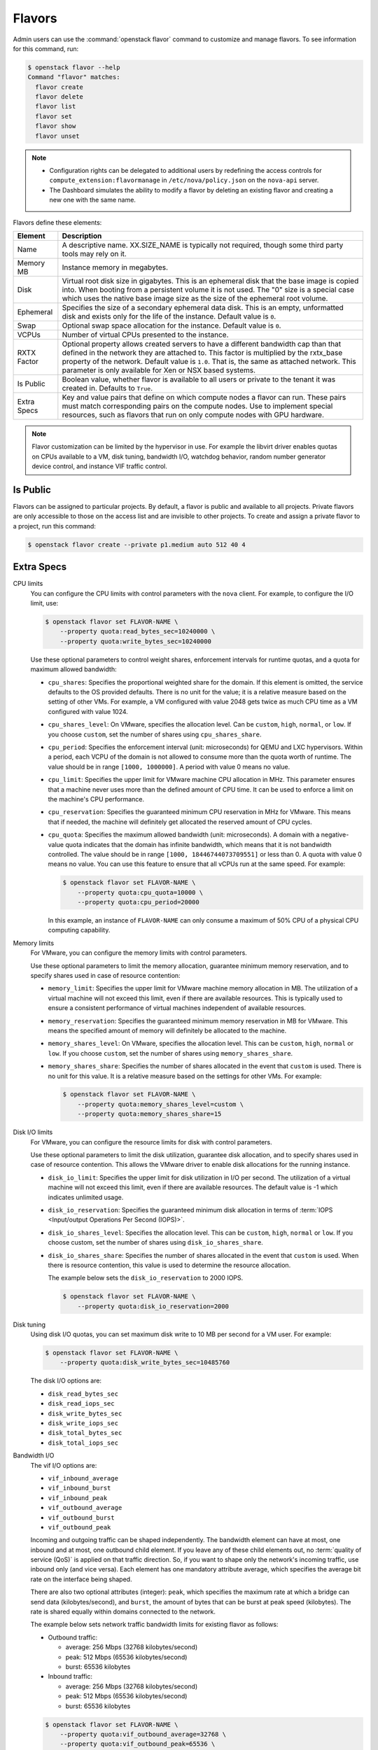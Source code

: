 .. _compute-flavors:

=======
Flavors
=======

Admin users can use the :command:`openstack flavor` command to customize and
manage flavors. To see information for this command, run:

.. code-block:: console

    $ openstack flavor --help
    Command "flavor" matches:
      flavor create
      flavor delete
      flavor list
      flavor set
      flavor show
      flavor unset

.. note::

   -  Configuration rights can be delegated to additional users by
      redefining the access controls for
      ``compute_extension:flavormanage`` in ``/etc/nova/policy.json``
      on the ``nova-api`` server.

   -  The Dashboard simulates the ability to modify a flavor
      by deleting an existing flavor and creating a new one with the same name.

Flavors define these elements:

+-------------+---------------------------------------------------------------+
| Element     | Description                                                   |
+=============+===============================================================+
| Name        | A descriptive name. XX.SIZE_NAME is typically not required,   |
|             | though some third party tools may rely on it.                 |
+-------------+---------------------------------------------------------------+
| Memory MB   | Instance memory in megabytes.                                 |
+-------------+---------------------------------------------------------------+
| Disk        | Virtual root disk size in gigabytes. This is an ephemeral di\ |
|             | sk that the base image is copied into. When booting from a p\ |
|             | ersistent volume it is not used. The "0" size is a special c\ |
|             | ase which uses the native base image size as the size of the  |
|             | ephemeral root volume.                                        |
+-------------+---------------------------------------------------------------+
| Ephemeral   | Specifies the size of a secondary ephemeral data disk. This   |
|             | is an empty, unformatted disk and exists only for the life o\ |
|             | f the instance. Default value is ``0``.                       |
+-------------+---------------------------------------------------------------+
| Swap        | Optional swap space allocation for the instance. Default      |
|             | value is ``0``.                                               |
+-------------+---------------------------------------------------------------+
| VCPUs       | Number of virtual CPUs presented to the instance.             |
+-------------+---------------------------------------------------------------+
| RXTX Factor | Optional property allows created servers to have a different  |
|             | bandwidth cap than that defined in the network they are att\  |
|             | ached to. This factor is multiplied by the rxtx_base propert\ |
|             | y of the network. Default value is ``1.0``. That is, the same |
|             | as attached network. This parameter is only available for Xen |
|             | or NSX based systems.                                         |
+-------------+---------------------------------------------------------------+
| Is Public   | Boolean value, whether flavor is available to all users or p\ |
|             | rivate to the tenant it was created in. Defaults to ``True``. |
+-------------+---------------------------------------------------------------+
| Extra Specs | Key and value pairs that define on which compute nodes a fla\ |
|             | vor can run. These pairs must match corresponding pairs on t\ |
|             | he compute nodes. Use to implement special resources, such a\ |
|             | s flavors that run on only compute nodes with GPU hardware.   |
+-------------+---------------------------------------------------------------+

.. note::

    Flavor customization can be limited by the hypervisor in use. For
    example the libvirt driver enables quotas on CPUs available to a VM,
    disk tuning, bandwidth I/O, watchdog behavior, random number generator
    device control, and instance VIF traffic control.

Is Public
~~~~~~~~~

Flavors can be assigned to particular projects. By default, a flavor is public
and available to all projects. Private flavors are only accessible to those on
the access list and are invisible to other projects. To create and assign a
private flavor to a project, run this command:

.. code-block:: console

   $ openstack flavor create --private p1.medium auto 512 40 4

Extra Specs
~~~~~~~~~~~

CPU limits
    You can configure the CPU limits with control parameters with the
    ``nova`` client. For example, to configure the I/O limit, use:

    .. code-block:: console

       $ openstack flavor set FLAVOR-NAME \
           --property quota:read_bytes_sec=10240000 \
           --property quota:write_bytes_sec=10240000

    Use these optional parameters to control weight shares, enforcement
    intervals for runtime quotas, and a quota for maximum allowed
    bandwidth:

    -  ``cpu_shares``: Specifies the proportional weighted share for the
       domain. If this element is omitted, the service defaults to the
       OS provided defaults. There is no unit for the value; it is a
       relative measure based on the setting of other VMs. For example,
       a VM configured with value 2048 gets twice as much CPU time as a
       VM configured with value 1024.

    -  ``cpu_shares_level``: On VMware, specifies the allocation level. Can
       be ``custom``, ``high``, ``normal``, or ``low``. If you choose
       ``custom``, set the number of shares using ``cpu_shares_share``.

    -  ``cpu_period``: Specifies the enforcement interval (unit:
       microseconds) for QEMU and LXC hypervisors. Within a period, each
       VCPU of the domain is not allowed to consume more than the quota
       worth of runtime. The value should be in range ``[1000, 1000000]``.
       A period with value 0 means no value.

    -  ``cpu_limit``: Specifies the upper limit for VMware machine CPU
       allocation in MHz. This parameter ensures that a machine never
       uses more than the defined amount of CPU time. It can be used to
       enforce a limit on the machine's CPU performance.

    -  ``cpu_reservation``: Specifies the guaranteed minimum CPU
       reservation in MHz for VMware. This means that if needed, the
       machine will definitely get allocated the reserved amount of CPU
       cycles.

    -  ``cpu_quota``: Specifies the maximum allowed bandwidth (unit:
       microseconds). A domain with a negative-value quota indicates
       that the domain has infinite bandwidth, which means that it is
       not bandwidth controlled. The value should be in range ``[1000,
       18446744073709551]`` or less than 0. A quota with value 0 means no
       value. You can use this feature to ensure that all vCPUs run at the
       same speed. For example:

       .. code-block:: console

          $ openstack flavor set FLAVOR-NAME \
              --property quota:cpu_quota=10000 \
              --property quota:cpu_period=20000

       In this example, an instance of ``FLAVOR-NAME`` can only consume
       a maximum of 50% CPU of a physical CPU computing capability.

Memory limits
    For VMware, you can configure the memory limits with control parameters.

    Use these optional parameters to limit the memory allocation,
    guarantee minimum memory reservation, and to specify shares
    used in case of resource contention:

    -  ``memory_limit``: Specifies the upper limit for VMware machine
       memory allocation in MB. The utilization of a virtual machine will
       not exceed this limit, even if there are available resources. This
       is typically used to ensure a consistent performance of
       virtual machines independent of available resources.

    -  ``memory_reservation``: Specifies the guaranteed minimum memory
       reservation in MB for VMware. This means the specified amount of
       memory will definitely be allocated to the machine.

    -  ``memory_shares_level``: On VMware, specifies the allocation level.
       This can be ``custom``, ``high``, ``normal`` or ``low``. If you choose
       ``custom``, set the number of shares using ``memory_shares_share``.

    -  ``memory_shares_share``: Specifies the number of shares allocated
       in the event that ``custom`` is used. There is no unit for this
       value. It is a relative measure based on the settings for other VMs.
       For example:

       .. code-block:: console

          $ openstack flavor set FLAVOR-NAME \
              --property quota:memory_shares_level=custom \
              --property quota:memory_shares_share=15

Disk I/O limits
    For VMware, you can configure the resource limits for disk
    with control parameters.

    Use these optional parameters to limit the disk utilization,
    guarantee disk allocation, and to specify shares
    used in case of resource contention. This allows the VMware
    driver to enable disk allocations for the running instance.

    -  ``disk_io_limit``: Specifies the upper limit for disk
       utilization in I/O per second. The utilization of a
       virtual machine will not exceed this limit, even
       if there are available resources. The default value
       is -1 which indicates unlimited usage.

    -  ``disk_io_reservation``: Specifies the guaranteed minimum disk
       allocation in terms of :term:`IOPS <Input/output Operations Per
       Second (IOPS)>`.

    -  ``disk_io_shares_level``: Specifies the allocation
       level. This can be ``custom``, ``high``, ``normal`` or ``low``.
       If you choose custom, set the number of shares
       using ``disk_io_shares_share``.

    -  ``disk_io_shares_share``: Specifies the number of shares
       allocated in the event that ``custom`` is used.
       When there is resource contention, this value is used
       to determine the resource allocation.

       The example below sets the ``disk_io_reservation`` to 2000 IOPS.

       .. code-block:: console

          $ openstack flavor set FLAVOR-NAME \
              --property quota:disk_io_reservation=2000

Disk tuning
    Using disk I/O quotas, you can set maximum disk write to 10 MB per
    second for a VM user. For example:

    .. code-block:: console

       $ openstack flavor set FLAVOR-NAME \
           --property quota:disk_write_bytes_sec=10485760

    The disk I/O options are:

    -  ``disk_read_bytes_sec``
    -  ``disk_read_iops_sec``
    -  ``disk_write_bytes_sec``
    -  ``disk_write_iops_sec``
    -  ``disk_total_bytes_sec``
    -  ``disk_total_iops_sec``

Bandwidth I/O
    The vif I/O options are:

    -  ``vif_inbound_average``
    -  ``vif_inbound_burst``
    -  ``vif_inbound_peak``
    -  ``vif_outbound_average``
    -  ``vif_outbound_burst``
    -  ``vif_outbound_peak``

    Incoming and outgoing traffic can be shaped independently. The
    bandwidth element can have at most, one inbound and at most, one
    outbound child element. If you leave any of these child elements
    out, no :term:`quality of service (QoS)` is applied on that traffic
    direction. So, if you want to shape only the network's incoming
    traffic, use inbound only (and vice versa). Each element has one
    mandatory attribute average, which specifies the average bit rate on
    the interface being shaped.

    There are also two optional attributes (integer): ``peak``, which
    specifies the maximum rate at which a bridge can send data
    (kilobytes/second), and ``burst``, the amount of bytes that can be
    burst at peak speed (kilobytes). The rate is shared equally within
    domains connected to the network.

    The example below sets network traffic bandwidth limits for existing
    flavor as follows:

    -  Outbound traffic:

       -  average: 256 Mbps (32768 kilobytes/second)

       -  peak: 512 Mbps (65536 kilobytes/second)

       -  burst: 65536 kilobytes

    -  Inbound traffic:

       -  average: 256 Mbps (32768 kilobytes/second)

       -  peak: 512 Mbps (65536 kilobytes/second)

       -  burst: 65536 kilobytes

    .. code-block:: console

       $ openstack flavor set FLAVOR-NAME \
           --property quota:vif_outbound_average=32768 \
           --property quota:vif_outbound_peak=65536 \
           --property quota:vif_outbound_burst=65536 \
           --property quota:vif_inbound_average=32768 \
           --property quota:vif_inbound_peak=65536 \
           --property quota:vif_inbound_burst=65536

    .. note::

       All the speed limit values in above example are specified in
       kilobytes/second. And burst values are in kilobytes.

Watchdog behavior
    For the libvirt driver, you can enable and set the behavior of a
    virtual hardware watchdog device for each flavor. Watchdog devices
    keep an eye on the guest server, and carry out the configured
    action, if the server hangs. The watchdog uses the i6300esb device
    (emulating a PCI Intel 6300ESB). If ``hw:watchdog_action`` is not
    specified, the watchdog is disabled.

    To set the behavior, use:

    .. code-block:: console

       $ openstack flavor set FLAVOR-NAME --property hw:watchdog_action=ACTION

    Valid ACTION values are:

    -  ``disabled``: (default) The device is not attached.
    -  ``reset``: Forcefully reset the guest.
    -  ``poweroff``: Forcefully power off the guest.
    -  ``pause``: Pause the guest.
    -  ``none``: Only enable the watchdog; do nothing if the server hangs.

    .. note::

       Watchdog behavior set using a specific image's properties will
       override behavior set using flavors.

Random-number generator
    If a random-number generator device has been added to the instance
    through its image properties, the device can be enabled and
    configured using:

    .. code-block:: console

       $ openstack flavor set FLAVOR-NAME \
           --property hw_rng:allowed=True \
           --property hw_rng:rate_bytes=RATE-BYTES \
           --property hw_rng:rate_period=RATE-PERIOD

    Where:

    -  RATE-BYTES: (integer) Allowed amount of bytes that the guest can
       read from the host's entropy per period.
    -  RATE-PERIOD: (integer) Duration of the read period in seconds.

CPU topology
    For the libvirt driver, you can define the topology of the processors
    in the virtual machine using properties. The properties with ``max``
    limit the number that can be selected by the user with image properties.

    .. code-block:: console

       $ openstack flavor set FLAVOR-NAME \
           --property hw:cpu_sockets=FLAVOR-SOCKETS \
           --property hw:cpu_cores=FLAVOR-CORES \
           --property hw:cpu_threads=FLAVOR-THREADS \
           --property hw:cpu_max_sockets=FLAVOR-SOCKETS \
           --property hw:cpu_max_cores=FLAVOR-CORES \
           --property hw:cpu_max_threads=FLAVOR-THREADS

    Where:

    -  FLAVOR-SOCKETS: (integer) The number of sockets for the guest VM. By
       default, this is set to the number of vCPUs requested.
    -  FLAVOR-CORES: (integer) The number of cores per socket for the guest
       VM. By default, this is set to ``1``.
    -  FLAVOR-THREADS: (integer) The number of threads per core for the guest
       VM. By default, this is set to ``1``.

CPU pinning policy
    For the libvirt driver, you can pin the virtual CPUs (vCPUs) of instances
    to the host's physical CPU cores (pCPUs) using properties. You can further
    refine this by stating how hardware CPU threads in a simultaneous
    multithreading-based (SMT) architecture be used. These configurations will
    result in improved per-instance determinism and performance.

    .. note::

        SMT-based architectures include Intel processors with Hyper-Threading
        technology. In these architectures, processor cores share a number of
        components with one or more other cores. Cores in such architectures
        are commonly referred to as hardware threads, while the cores that a
        given core share components with are known as thread siblings.

    .. note::

        Host aggregates should be used to separate these pinned instances
        from unpinned instances as the latter will not respect the resourcing
        requirements of the former.

    .. code:: console

       $ openstack flavor set FLAVOR-NAME \
           --property hw:cpu_policy=CPU-POLICY \
           --property hw:cpu_thread_policy=CPU-THREAD-POLICY

    Valid CPU-POLICY values are:

    -  ``shared``: (default) The guest vCPUs will be allowed to freely float
       across host pCPUs, albeit potentially constrained by NUMA policy.
    -  ``dedicated``: The guest vCPUs will be strictly pinned to a set of host
       pCPUs. In the absence of an explicit vCPU topology request, the drivers
       typically expose all vCPUs as sockets with one core and one thread.
       When strict CPU pinning is in effect the guest CPU topology will be
       setup to match the topology of the CPUs to which it is pinned. This
       option implies an overcommit ratio of 1.0. For example, if a two vCPU
       guest is pinned to a single host core with two threads, then the guest
       will get a topology of one socket, one core, threads threads.

    Valid CPU-THREAD-POLICY values are:

    -  ``prefer``: (default) The host may or may not have an SMT architecture.
       Where an SMT architecture is present, thread siblings are preferred.
    -  ``isolate``: The host must not have an SMT architecture or must emulate
       a non-SMT architecture. If the host does not have an SMT architecture,
       each vCPU is placed on a different core as expected. If the host does
       have an SMT architecture - that is, one or more cores have thread
       siblings - then each vCPU is placed on a different physical core. No
       vCPUs from other guests are placed on the same core. All but one thread
       sibling on each utilized core is therefore guaranteed to be unusable.
    -  ``require``: The host must have an SMT architecture. Each vCPU is
       allocated on thread siblings. If the host does not have an SMT
       architecture, then it is not used. If the host has an SMT architecture,
       but not enough cores with free thread siblings are available, then
       scheduling fails.

    .. note::

        The ``hw:cpu_thread_policy`` option is only valid if ``hw:cpu_policy``
        is set to ``dedicated``.

NUMA topology
    For the libvirt driver, you can define the host NUMA placement for the
    instance vCPU threads as well as the allocation of instance vCPUs and
    memory from the host NUMA nodes. For flavors whose memory and vCPU
    allocations are larger than the size of NUMA nodes in the compute hosts,
    the definition of a NUMA topology allows hosts to better utilize NUMA
    and improve performance of the instance OS.

    .. code-block:: console

       $ openstack flavor set FLAVOR-NAME \
           --property hw:numa_nodes=FLAVOR-NODES \
           --property hw:numa_cpus.N=FLAVOR-CORES \
           --property hw:numa_mem.N=FLAVOR-MEMORY

    Where:

    -  FLAVOR-NODES: (integer) The number of host NUMA nodes to restrict
       execution of instance vCPU threads to. If not specified, the vCPU
       threads can run on any number of the host NUMA nodes available.
    -  N: (integer) The instance NUMA node to apply a given CPU or memory
       configuration to, where N is in the range ``0`` to ``FLAVOR-NODES``
       - ``1``.
    -  FLAVOR-CORES: (comma-separated list of integers) A list of instance
       vCPUs to map to instance NUMA node N. If not specified, vCPUs are evenly
       divided among available NUMA nodes.
    -  FLAVOR-MEMORY: (integer) The number of MB of instance memory to map to
       instance instance NUMA node N. If not specified, memory is evenly divided
       among available NUMA nodes.

    .. note::

       ``hw:numa_cpus.N`` and ``hw:numa_mem.N`` are only valid if
       ``hw:numa_nodes`` is set. Additionally, they are only required if the
       instance's NUMA nodes have an asymetrical allocation of CPUs and RAM
       (important for some NFV workloads).

    .. note::

       The ``N`` parameter is an index of *guest* NUMA nodes and may not
       correspond to *host* NUMA nodes. For example, on a platform with two
       NUMA nodes, the scheduler may opt to place guest NUMA node 0, as
       referenced in ``hw:numa_mem.0`` on host NUMA node 1 and vice versa.
       Similarly, the integers used for ``FLAVOR-CORES`` are indexes of
       *guest* vCPUs and may not correspond to *host* CPUs. As such, this
       feature cannot be used to constrain instances to specific host CPUs or
       NUMA nodes.

    .. warning::

       If the combined values of ``hw:numa_cpus.N`` or ``hw:numa_mem.N``
       are greater than the available number of CPUs or memory respectively,
       an exception is raised.

Large pages allocation
    You can configure the size of large pages used to back the VMs.

    .. code:: console

       $ openstack flavor set FLAVOR-NAME \
           --property hw:mem_page_size=PAGE_SIZE

    Valid ``PAGE_SIZE`` values are:

    -  ``small``: (default) The smallest page size is used.
       Example: 4 KB on x86.
    -  ``large``: Only use larger page sizes for guest RAM.
       Example: either 2 MB or 1 GB on x86.
    -  ``any``: It is left up to the compute driver to decide. In this case,
       the libvirt driver might try to find large pages, but fall back to small
       pages. Other drivers may choose alternate policies for ``any``.
    -  pagesize: (string) An explicit page size can be set if the workload has
       specific requirements. This value can be an integer value for the page
       size in KB, or can use any standard suffix.
       Example: ``4KB``, ``2MB``, ``2048``, ``1GB``.

    .. note::

        Large pages can be enabled for guest RAM without any regard to whether
        the guest OS will use them or not. If the guest OS chooses not to
        use huge pages, it will merely see small pages as before. Conversely,
        if a guest OS does intend to use huge pages, it is very important that
        the guest RAM be backed by huge pages. Otherwise, the guest OS will not
        be getting the performance benefit it is expecting.

PCI passthrough
    You can assign PCI devices to a guest by specifying them in the flavor.

    .. code:: console

       $ openstack flavor set FLAVOR-NAME \
           --property pci_passthrough:alias=ALIAS:COUNT

    Where:

    - ALIAS: (string) The alias which correspond to a particular PCI device
      class as configured in the nova configuration file (see `nova.conf
      configuration options <http://docs.openstack.org/mitaka/config-reference/compute/config-options.html>`_).
    - COUNT: (integer) The amount of PCI devices of type ALIAS to be assigned
      to a guest.
